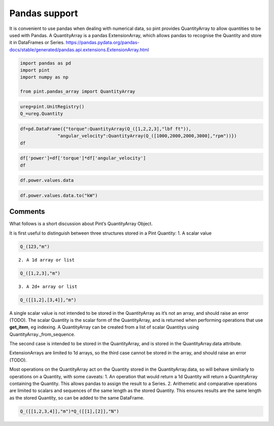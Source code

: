 
Pandas support
==============

It is convenient to use pandas when dealing with numerical data, so pint
provides QuantityArray to allow quantities to be used with Pandas. A
QuantityArray is a pandas ExtensionArray, which allows pandas to
recognise the Quantity and store it in DataFrames or Series.
https://pandas.pydata.org/pandas-docs/stable/generated/pandas.api.extensions.ExtensionArray.html

.. code:: ipython3

    import pandas as pd 
    import pint
    import numpy as np
    
    from pint.pandas_array import QuantityArray

.. code:: ipython3

    ureg=pint.UnitRegistry()
    Q_=ureg.Quantity

.. code:: ipython3

    df=pd.DataFrame({"torque":QuantityArray(Q_([1,2,2,3],"lbf ft")),
                  "angular_velocity":QuantityArray(Q_([1000,2000,2000,3000],"rpm"))})
    df




.. raw:: html

    <div>
    <style scoped>
        .dataframe tbody tr th:only-of-type {
            vertical-align: middle;
        }
    
        .dataframe tbody tr th {
            vertical-align: top;
        }
    
        .dataframe thead th {
            text-align: right;
        }
    </style>
    <table border="1" class="dataframe">
      <thead>
        <tr style="text-align: right;">
          <th></th>
          <th>torque</th>
          <th>angular_velocity</th>
        </tr>
      </thead>
      <tbody>
        <tr>
          <th>0</th>
          <td>1</td>
          <td>1000</td>
        </tr>
        <tr>
          <th>1</th>
          <td>2</td>
          <td>2000</td>
        </tr>
        <tr>
          <th>2</th>
          <td>2</td>
          <td>2000</td>
        </tr>
        <tr>
          <th>3</th>
          <td>3</td>
          <td>3000</td>
        </tr>
      </tbody>
    </table>
    </div>



.. code:: ipython3

    df['power']=df['torque']*df['angular_velocity']
    df




.. raw:: html

    <div>
    <style scoped>
        .dataframe tbody tr th:only-of-type {
            vertical-align: middle;
        }
    
        .dataframe tbody tr th {
            vertical-align: top;
        }
    
        .dataframe thead th {
            text-align: right;
        }
    </style>
    <table border="1" class="dataframe">
      <thead>
        <tr style="text-align: right;">
          <th></th>
          <th>torque</th>
          <th>angular_velocity</th>
          <th>power</th>
        </tr>
      </thead>
      <tbody>
        <tr>
          <th>0</th>
          <td>1</td>
          <td>1000</td>
          <td>1000</td>
        </tr>
        <tr>
          <th>1</th>
          <td>2</td>
          <td>2000</td>
          <td>4000</td>
        </tr>
        <tr>
          <th>2</th>
          <td>2</td>
          <td>2000</td>
          <td>4000</td>
        </tr>
        <tr>
          <th>3</th>
          <td>3</td>
          <td>3000</td>
          <td>9000</td>
        </tr>
      </tbody>
    </table>
    </div>



.. code:: ipython3

    df.power.values.data




.. raw:: html

    \[\begin{pmatrix}1000 & 4000 & 4000 & 9000\end{pmatrix} foot force_pound revolutions_per_minute\]



.. code:: ipython3

    df.power.values.data.to("kW")




.. raw:: html

    \[\begin{pmatrix}0.14198092353610375 & 0.567923694144415 & 0.567923694144415 & 1.2778283118249338\end{pmatrix} kilowatt\]



Comments
--------

What follows is a short discussion about Pint’s QuantityArray Object.

It is first useful to distinguish between three structures stored in a
Pint Quantity: 1. A scalar value

.. code:: ipython3

    Q_(123,"m")

::

   2. A 1d array or list

.. code:: ipython3

    Q_([1,2,3],"m")

::

   3. A 2d+ array or list

.. code:: ipython3

    Q_([[1,2],[3,4]],"m")

A single scalar value is not intended to be stored in the QuantityArray
as it’s not an array, and should raise an error (TODO). The scalar
Quantity is the scalar form of the QuantityArray, and is returned when
performing operations that use **get_item**, eg indexing. A
QuantityArray can be created from a list of scalar Quantitys using
QuantityArray._from_sequence.

The second case is intended to be stored in the QuantityArray, and is
stored in the QuantityArray.data attribute.

ExtensionArrays are limited to 1d arrays, so the third case cannot be
stored in the array, and should raise an error (TODO).

Most operations on the QuantityArray act on the Quantity stored in the
QuantityArray.data, so will behave similiarly to operations on a
Quantity, with some caveats: 1. An operation that would return a 1d
Quantity will return a QuantityArray containing the Quantity. This
allows pandas to assign the result to a Series. 2. Arithemetic and
comparative operations are limited to scalars and sequences of the same
length as the stored Quantity. This ensures results are the same length
as the stored Quantity, so can be added to the same DataFrame.

.. code:: ipython3

    Q_([[1,2,3,4]],"m")*Q_([[1],[2]],"N")




.. raw:: html

    \[\begin{pmatrix}1 & 2 & 3 & 4\\ 
    2 & 4 & 6 & 8\end{pmatrix} meter newton\]


